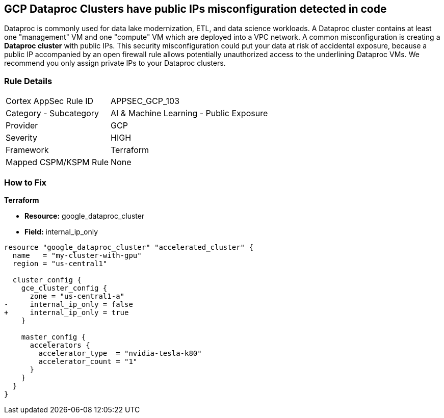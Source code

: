 == GCP Dataproc Clusters have public IPs misconfiguration detected in code

Dataproc is commonly used for data lake modernization, ETL, and data science workloads.
A Dataproc cluster contains at least one "management" VM and one "compute" VM which are deployed into a VPC network.
A common misconfiguration is creating a *Dataproc cluster* with public IPs.
This security misconfiguration could put your data at risk of accidental exposure, because a public IP accompanied by an open firewall rule allows potentially unauthorized access to the underlining Dataproc VMs.
We recommend you only assign private IPs to your Dataproc clusters.

=== Rule Details

[cols="1,2"]
|===
|Cortex AppSec Rule ID |APPSEC_GCP_103
|Category - Subcategory |AI & Machine Learning - Public Exposure
|Provider |GCP
|Severity |HIGH
|Framework |Terraform
|Mapped CSPM/KSPM Rule |None
|===
 


=== How to Fix


*Terraform* 


* *Resource:* google_dataproc_cluster
* *Field:* internal_ip_only


[source,go]
----
resource "google_dataproc_cluster" "accelerated_cluster" {
  name   = "my-cluster-with-gpu"
  region = "us-central1"

  cluster_config {
    gce_cluster_config {
      zone = "us-central1-a"
-     internal_ip_only = false
+     internal_ip_only = true
    }

    master_config {
      accelerators {
        accelerator_type  = "nvidia-tesla-k80"
        accelerator_count = "1"
      }
    }
  }
}
----

